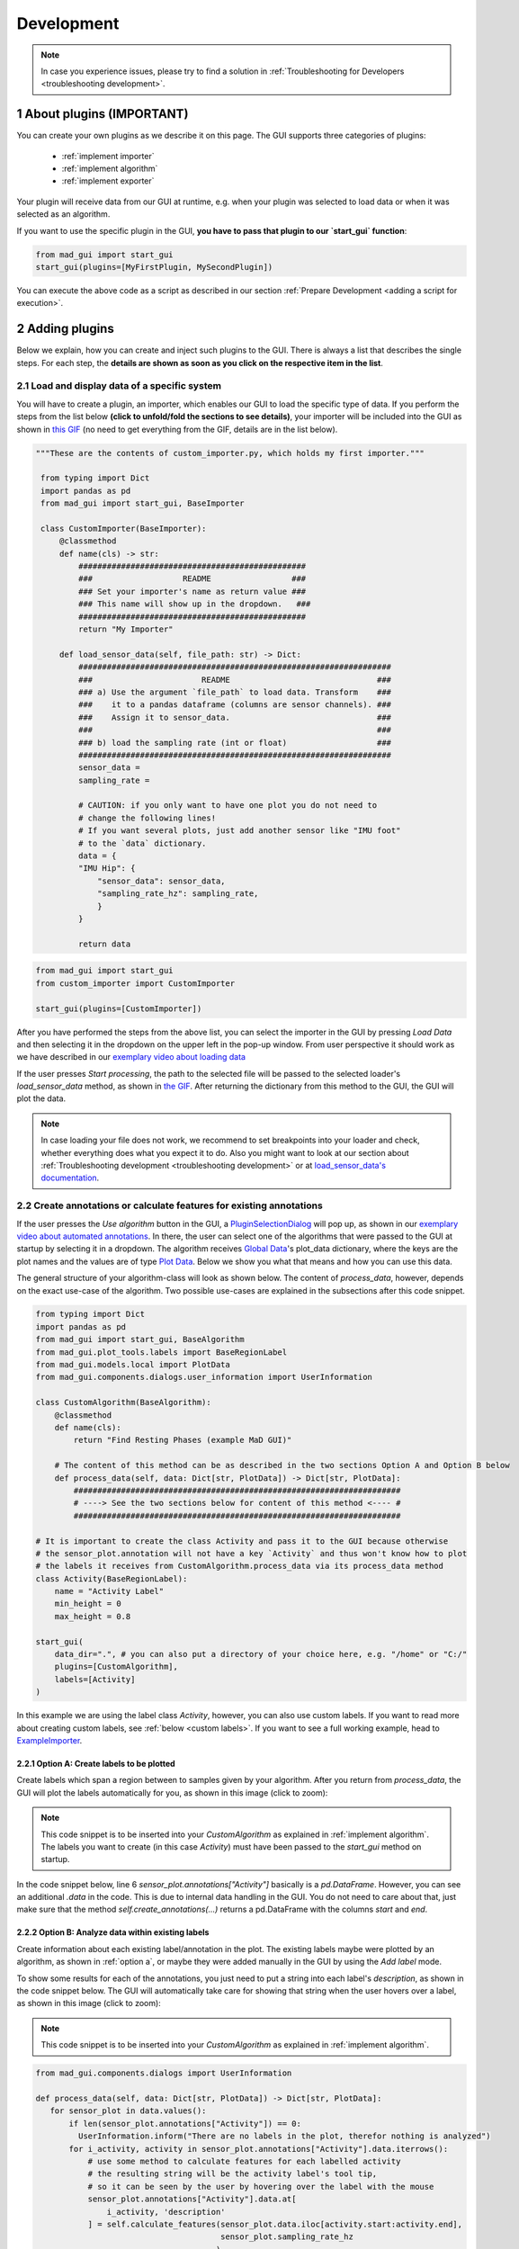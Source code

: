 .. sectnum::

.. _customization:

***********
Development
***********

.. note::
   In case you experience issues, please try to find a solution in :ref:`Troubleshooting for Developers <troubleshooting development>`.

About plugins (IMPORTANT)
*************************

You can create your own plugins as we describe it on this page.
The GUI supports three categories of plugins:

   - :ref:`implement importer`
   - :ref:`implement algorithm`
   - :ref:`implement exporter`

Your plugin will receive data from our GUI at runtime, e.g. when your plugin was selected to load data or when it was
selected as an algorithm.

If you want to use the specific plugin in the GUI, **you have to pass that plugin to our `start_gui` function**:

.. code-block:: python

    from mad_gui import start_gui
    start_gui(plugins=[MyFirstPlugin, MySecondPlugin])

You can execute the above code as a script as described in our section :ref:`Prepare Development <adding a script for execution>`.


.. _other systems:

Adding plugins
**************

Below we explain, how you can create and inject such plugins to the GUI.
There is always a list that describes the single steps.
For each step, the **details are shown as soon as you click on
the respective item in the list**.

.. _implement importer:

Load and display data of a specific system
##########################################

You will have to create a plugin, an importer, which enables our GUI to load the specific type of data.
If you perform the steps from the list below **(click to unfold/fold the sections to see details)**, your importer will
be included into the GUI as shown in `this GIF <_static/gifs/importer.gif>`_
(no need to get everything from the GIF, details are in the list below).

.. raw:: html

   <details>
   <summary>1. Create a file that will include your custom importer <u><font color="#0000FF">(click to show image)</font></u></summary>

.. image:: _static/images/development/importer_create_file.png
    :alt: Creating a file for the plugin

.. raw:: html

   </details>

.. raw:: html

   <details>
   <summary>2. develop your custom importer in that file, as shown in this code snippet <u><font color="#0000FF">(click to show code)</font></u></summary>

.. code-block:: python

   """These are the contents of custom_importer.py, which holds my first importer."""

    from typing import Dict
    import pandas as pd
    from mad_gui import start_gui, BaseImporter

    class CustomImporter(BaseImporter):
        @classmethod
        def name(cls) -> str:
            ################################################
            ###                   README                 ###
            ### Set your importer's name as return value ###
            ### This name will show up in the dropdown.   ###
            ################################################
            return "My Importer"

        def load_sensor_data(self, file_path: str) -> Dict:
            ##################################################################
            ###                       README                               ###
            ### a) Use the argument `file_path` to load data. Transform    ###
            ###    it to a pandas dataframe (columns are sensor channels). ###
            ###    Assign it to sensor_data.                               ###
            ###                                                            ###
            ### b) load the sampling rate (int or float)                   ###
            ##################################################################
            sensor_data =
            sampling_rate =

            # CAUTION: if you only want to have one plot you do not need to
            # change the following lines!
            # If you want several plots, just add another sensor like "IMU foot"
            # to the `data` dictionary.
            data = {
            "IMU Hip": {
                "sensor_data": sensor_data,
                "sampling_rate_hz": sampling_rate,
                }
            }

            return data

.. raw:: html

   </details>


.. raw:: html

   <details>
   <summary>3. pass it to the `start_gui` function <u><font color="#0000FF">(click to show code and image)</font></u></summary>

.. code-block:: python

   from mad_gui import start_gui
   from custom_importer import CustomImporter

   start_gui(plugins=[CustomImporter])

.. image:: _static/images/development/importer_pass_to_gui.png
    :alt: Making the plugin available in the GUI

.. raw:: html

   </details>
   <br />

After you have performed the steps from the above list, you can select the importer in the GUI by pressing `Load Data`
and then selecting it in the dropdown on the upper left in the pop-up window.
From user perspective it should work as we have described in our
`exemplary video about loading data <https://youtu.be/akxcuFOesC8?t=10>`_

If the user presses `Start processing`, the path to the selected file will be passed to the selected loader's
`load_sensor_data` method, as shown in `the GIF <_static/gifs/importer.gif>`_.
After returning the dictionary from this method to the GUI, the GUI will plot the data.

.. note::
    In case loading your file does not work, we recommend to set breakpoints into your loader and check, whether
    everything does what you expect it to do. Also you might want to look at our section about
    :ref:`Troubleshooting development <troubleshooting development>` or at
    `load_sensor_data's documentation <https://mad-gui.readthedocs.io/en/latest/modules/generated/plugins/mad_gui.plugins.BaseImporter.html#mad_gui.plugins.BaseImporter.load_sensor_data>`_.

.. _implement algorithm:

Create annotations or calculate features for existing annotations
##################################################################

If the user presses the `Use algorithm` button in the GUI, a `PluginSelectionDialog <https://github.com/mad-lab-fau/mad-gui/blob/main/mad_gui/components/dialogs/plugin_selection/plugin_selection_dialog.py#L29>`_
will pop up, as shown in our `exemplary video about automated annotations <https://youtu.be/VWQKYRRRGVA?t=65>`_.
In there, the user can select one of the algorithms that were passed to the GUI at startup by selecting it in a dropdown.
The algorithm receives `Global Data <https://mad-gui.readthedocs.io/en/latest/modules/generated/mad_gui/mad_gui.models.GlobalData.html#mad_gui.models.GlobalData>`_'s
plot_data dictionary, where the keys are the plot names and the values are of type
`Plot Data <https://mad-gui.readthedocs.io/en/latest/modules/generated/mad_gui/mad_gui.models.local.PlotData.html#mad_gui.models.local.PlotData>`_.
Below we show you what that means and how you can use this data.

The general structure of your algorithm-class will look as shown below.
The content of `process_data`, however, depends on the exact use-case of the algorithm.
Two possible use-cases are explained in the subsections after this code snippet.


.. code-block:: python

    from typing import Dict
    import pandas as pd
    from mad_gui import start_gui, BaseAlgorithm
    from mad_gui.plot_tools.labels import BaseRegionLabel
    from mad_gui.models.local import PlotData
    from mad_gui.components.dialogs.user_information import UserInformation

    class CustomAlgorithm(BaseAlgorithm):
        @classmethod
        def name(cls):
            return "Find Resting Phases (example MaD GUI)"

        # The content of this method can be as described in the two sections Option A and Option B below
        def process_data(self, data: Dict[str, PlotData]) -> Dict[str, PlotData]:
            #####################################################################
            # ----> See the two sections below for content of this method <---- #
            #####################################################################

    # It is important to create the class Activity and pass it to the GUI because otherwise
    # the sensor_plot.annotation will not have a key `Activity` and thus won't know how to plot
    # the labels it receives from CustomAlgorithm.process_data via its process_data method
    class Activity(BaseRegionLabel):
        name = "Activity Label"
        min_height = 0
        max_height = 0.8

    start_gui(
        data_dir=".", # you can also put a directory of your choice here, e.g. "/home" or "C:/"
        plugins=[CustomAlgorithm],
        labels=[Activity]
    )

In this example we are using the label class `Activity`, however, you can also use custom labels.
If you want to read more about creating custom labels, see :ref:`below <custom labels>`.
If you want to see a full working example, head to `ExampleImporter <https://github.com/mad-lab-fau/mad-gui/blob/main/mad_gui/plugins/example.py#L29>`_.

.. _option a:

Option A: Create labels to be plotted
^^^^^^^^^^^^^^^^^^^^^^^^^^^^^^^^^^^^^

Create labels which span a region between to samples given by your algorithm. After you return from `process_data`, the
GUI will plot the labels automatically for you, as shown in this image (click to zoom):

.. image:: _static/images/development/algorithm_labelling.png
    :alt: Automated labelling by a plugin-algorithm
    :height: 200



.. note::

   This code snippet is to be inserted into your `CustomAlgorithm` as explained in :ref:`implement algorithm`.
   The labels you want to create (in this case `Activity`) must have been passed to the `start_gui` method on startup.

In the code snippet below, line 6 `sensor_plot.annotations["Activity"]` basically is a `pd.DataFrame`.
However, you can see an additional `.data` in the code. This is due to internal data handling in the GUI.
You do not need to care about that, just make sure that the method `self.create_annotations(...)`
returns a pd.DataFrame with the columns `start` and `end`.

.. code-block:: python
   :linenos:

    def process_data(self, data: Dict[str, PlotData]) -> Dict[str, PlotData]:
        for sensor_plot in data.values():
            # Use the currently plotted data to create labels, like an Activity Label
            annotations = self.create_annotations(sensor_plot.data, sensor_plot.sampling_rate_hz)
            UserInformation.inform(f"Found {len(annotations)} resting phases.")
            sensor_plot.annotations["Activity Label"].data = annotations

    @staticmethod
    def create_annotations(sensor_data: pd.DataFrame, sampling_rate_hz: float) -> pd.DataFrame:
        """Some code that creates a pd.DataFrame with the columns `start` and `end`.

        Each row corresponds to one label to be plotted.
        """
        # use some algorithm to find out where activities should start
        # like `running`
        starts = ...
        # ...and the same for ends of the activity
        ends = ...
        annotations = pd.DataFrame(data=[starts, ends], columns = ['start', 'end'])
        return annotations

.. _option_b:

Option B: Analyze data within existing labels
^^^^^^^^^^^^^^^^^^^^^^^^^^^^^^^^^^^^^^^^^^^^^

Create information about each existing label/annotation in the plot.
The existing labels maybe were plotted by an algorithm, as shown in :ref:`option a`, or maybe they were added manually
in the GUI by using the `Add label` mode.

To show some results for each of the annotations, you just need to put a string into each label's `description`, as
shown in the code snippet below.
The GUI will automatically take care for showing that string when the user hovers over a label, as shown in this image
(click to zoom):

.. image:: _static/images/development/algorithm_analyzing.png
    :alt: Automated analysis by a plugin-algorithm
    :height: 200

.. note::

   This code snippet is to be inserted into your `CustomAlgorithm` as explained in :ref:`implement algorithm`.

.. code-block:: python

   from mad_gui.components.dialogs import UserInformation

   def process_data(self, data: Dict[str, PlotData]) -> Dict[str, PlotData]:
      for sensor_plot in data.values():
          if len(sensor_plot.annotations["Activity"]) == 0:
            UserInformation.inform("There are no labels in the plot, therefor nothing is analyzed")
          for i_activity, activity in sensor_plot.annotations["Activity"].data.iterrows():
              # use some method to calculate features for each labelled activity
              # the resulting string will be the activity label's tool tip,
              # so it can be seen by the user by hovering over the label with the mouse
              sensor_plot.annotations["Activity"].data.at[
                  i_activity, 'description'
              ] = self.calculate_features(sensor_plot.data.iloc[activity.start:activity.end],
                                          sensor_plot.sampling_rate_hz
                                         )

   @staticmethod
   def calculate_features(sensor_data: pd.DataFrame, fs: sampling_rate_hz) -> str:
      # here you can for example use an algorithm to calculate features of the data.
      # you can also inform the user about things you like using a pop-up window:
      UserInformation.inform(f"Calculating a feature for data between the samples"
                             f" {sensor_data.index.iloc[0]} and"
                             f" {sensor_data.index.iloc[-1]}")
      return f"Mean value acc_x = {sensor_data['acc_x'].mean()}"

.. _implement exporter:

Export displayed annotations
############################

This basically works as described in the section of creating an importer.
Upon pressing the `Export data` button in the GUI, the `ExportResultsDialog <https://github.com/mad-lab-fau/mad-gui/blob/main/mad_gui/components/dialogs/plugin_selection/export_results_dialog.py#L19>`_ will be
opened, in which your exporter can be selected. Basically, you will receive a `GlobalData <https://mad-gui.readthedocs.io/en/latest/modules/generated/mad_gui/mad_gui.models.GlobalData.html#mad_gui.models.GlobalData>`_ object, which keeps
all the data form the GUI and you can process / export it in whatever way you want:

.. code-block:: python

    from typing import Tuple, Dict
    from mad_gui import start_gui, BaseExporter, BaseSettings

    class CustomExporter(BaseImporter):
        @classmethod
        def name(cls) -> str:
            # This will be shown as string in the dropdown menu of
            # mad_gui.components.dialogs.ExportResultsDialog upon pressing
            # the button "Export data" in the GUI
            return "Custom exporter"

        def process_data(global_data):
            # Here you can do whatever you like with our global data.
            # See the API Reference for more information about our GlobalData object

After creating your exporter, make sure to also pass it to the `start_gui` function.

Send a message to the user
**************************

If - at any point - you want to send a message to the user of the GUI, you create a message box with an OK button like
this:

.. code-block:: python

   from mad_gui.user_information import UserInformation
   UserInformation.inform_user("Your message")
   yes_no = UserInformation().ask_user("Yes or No?") # will return from PySide2.QtWidgets.QMessageBox.Yes
                                                     # or from PySide2.QtWidgets.QMessageBox.No


Setting a Theme
***************

You can easily change the two dominating colors by passing your own theme to the GUI.

.. code-block:: python

   from mad_gui.config import BaseTheme
   from PySide2.QtGui import QColor

   class MyTheme(BaseTheme):
      COLOR_DARK = QColor(0, 56, 101)
      COLOR_LIGHT = QColor(144, 167, 198)

   start_gui(
    theme=MyTheme,
   )


.. _setting constants:

Setting Constants
*****************

You can create your own settings by creating a class, which inherits from our `BaseSettings <https://github.com/mad-lab-fau/mad-gui/blob/main/mad_gui/config/settings.py#L1>`_.
The following example makes use of the BaseSettings and simply overrides some properties:

.. code-block:: python

   from mad_gui.config import BaseSettings

   class MySettings(BaseSettings):
     CHANNELS_TO_PLOT = ["acc_x", "acc_z"]

     # used if a label has `snap_to_min = True` or `snap_to_max = True`
     SNAP_AXIS = "acc_x"
     SNAP_RANGE_S = 0.2

     # in all your labels you can add an event by using `Ctrl` as modifier when in `Add label` mode
     # when adding an event the user will be prompted to select one of these two strings as a
     # `description` for the event
     EVENTS = ["important event", "other type of important event"]

     # Set the width of IMU plot to this, when hitting the play button for the video.
     PLOT_WIDTH_PLAYING_VIDEO = 20  # in seconds

     # If plotting large datasets, this speeds up plotting, however might result in inaccurate
     # representation of the data
     AUTO_DOWNSAMPLE = True

   start_gui(
    settings=MySettings,
   )

.. _custom labels:


Creating custom labels
**********************
You can create labels and pass them to our GUI.
Your label must inherit form our `BaseRegionLabel <https://mad-gui.readthedocs.io/en/latest/modules/generated/plot_tools/mad_gui.plot_tools.labels.BaseRegionLabel.html#mad_gui.plot_tools.labels.BaseRegionLabel>`_.
It could for example look like this:

.. code-block:: python

   from mad_gui.plot_tools.base_label import BaseRegionLabel
   from mad_gui import start_gui

   class Status(BaseRegionLabel):
      # This label will always be shown at the lowest 20% of the plot view
      min_height = 0
      max_height = 0.2
      name = "Anomaly Label"

      # Snapping will be done on the axis and in the range defined in MySettings (see above)
      snap_to_min = True
      # snap_to_max = False  # if setting this to `True`, set `snap_to_min` to `False` or delete it

      # User will be asked to set the label's description when creating a label.
      # This can have an arbitrary amount of levels with nested dictionaries.
      descriptions = {"normal": None, "anomaly": ["too fast", "too slow"]}

   start_gui(labels=[Status])

The `description` defines the possible strings that can be assigned to a label. They will automatically show up after
adding a new label or by clicking on a label when in `Edit label` mode, such that the user can select one of the
descriptions. In our `exemplary video <https://www.youtube.com/watch?v=VWQKYRRRGVA&t=18s>`_, this is
`{"stand": None, "walk": ["fast", "slow"], "jump": None}`.

